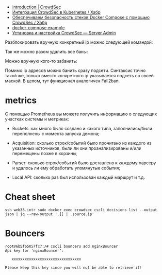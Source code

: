 - [[https://docs.crowdsec.net/docs/intro][Introduction | CrowdSec]]
- [[https://habr.com/ru/company/crowdsec/blog/592305/][Интеграция CrowdSec в Kubernetes / Хабр]]
- [[https://habr.com/ru/company/crowdsec/blog/581876/][Обеспечиваем безопасность стеков Docker Compose с помощью CrowdSec / Хабр]]
- [[https://github.com/crowdsecurity/crowdsec/issues/1306][docker-compose example]]
- [[https://serveradmin.ru/ustanovka-i-nastrojka-crowdsec/][Установка и настройка CrowdSec — Server Admin]]

Разблокировать вручную конкретный ip можно следующей командой:

# cscli decisions delete --ip 10.20.1.16

Так же можно разом удалить все баны:

# cscli decisions delete --all

Можно вручную кого-то забанить:

# cscli decisions add --ip 10.20.1.16 --reason "web bruteforce" --type ban

Помимо ip адресов можно банить сразу подсети. Синтаксис точно такой же, только вместо конкретного ip указывается подсеть со своей маской. В целом, тут функционал аналогичен Fail2ban.

* metrics

С помощью Prometheus вы можете получить информацию о следующих участках
системы и метриках:

- Buckets: как много было создано и какого типа, заполнились/были переполнены
  с момента запуска демона;

- Acquisition: сколько строк/событий было прочитано из каждого из указанных
  источников, были ли они проанализированы и/или перемещены позже в корзины;

- Parser: сколько строк/событий было доставлено к каждому парсеру и удалось ли
  ему обработать упомянутые события;

- Local API: сколько раз был использован каждый маршрут и т.д.

* Cheat sheet

: ssh web33.intr sudo docker exec crowdsec cscli decisions list --output json | jq --raw-output '.[] | .source.ip'

* Bouncers

#+begin_example
  root@6b5f65057fc7:/# cscli bouncers add nginxBouncer
  Api key for 'nginxBouncer':

     xxxxxxxxxxxxxxxxxxxxxxxxxxxxxxxx

  Please keep this key since you will not be able to retrieve it!
#+end_example
